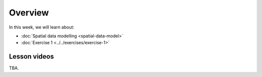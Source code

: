 Overview
========

In this week, we will learn about:

- :doc:`Spatial data modelling <spatial-data-model>`
- :doc:`Exercise 1 <../../exercises/exercise-1>`
.. - :doc:`Point pattern analysis <point-pattern-analysis>`


Lesson videos
-------------

TBA.

..    .. admonition:: Lesson 2.1 - Spatial data model
        Aalto University students can access the video by clicking the image below (requires login):
        .. figure:: img/Lesson2.1.png
            :target: https://aalto.cloud.panopto.eu/Panopto/Pages/Viewer.aspx?id=27c573c3-f676-415a-83ba-b1f500b275bb
            :width: 500px
            :align: left
    .. admonition:: Lesson 2.2 - Point pattern analysis
        Aalto University students can access the video by clicking the image below (requires login):
        .. figure:: img/Lesson2.2.png
            :target: https://aalto.cloud.panopto.eu/Panopto/Pages/Viewer.aspx?id=cd2313a9-973f-451e-89bc-b1f700778c25
            :width: 500px
            :align: left
